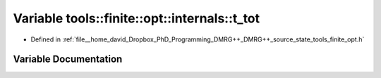 .. _exhale_variable_namespacetools_1_1finite_1_1opt_1_1internals_1a0a0e265e8e5a3891eaee243d1fc1f940:

Variable tools::finite::opt::internals::t_tot
=============================================

- Defined in :ref:`file__home_david_Dropbox_PhD_Programming_DMRG++_DMRG++_source_state_tools_finite_opt.h`


Variable Documentation
----------------------


.. doxygenvariable:: tools::finite::opt::internals::t_tot
